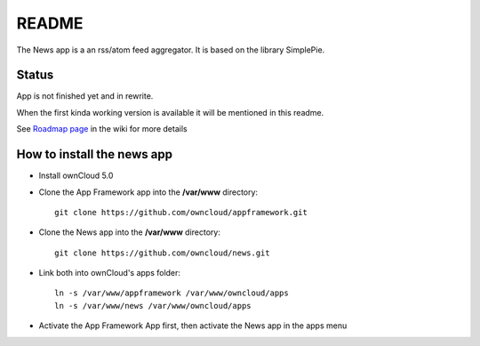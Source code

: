 README
======

The News app is a an rss/atom feed aggregator. It is based on the library SimplePie.

Status
------
App is not finished yet and in rewrite.

When the first kinda working version is available it will be mentioned in this readme.

See `Roadmap page <https://github.com/owncloud/news/wiki/Roadmap>`_ in the wiki for more details


How to install the news app
---------------------------
- Install ownCloud 5.0
- Clone the App Framework app into the **/var/www** directory::

	git clone https://github.com/owncloud/appframework.git

- Clone the News app into the **/var/www** directory::

	git clone https://github.com/owncloud/news.git


- Link both into ownCloud's apps folder::

	ln -s /var/www/appframework /var/www/owncloud/apps
	ln -s /var/www/news /var/www/owncloud/apps

- Activate the App Framework App first, then activate the News app in the apps menu
